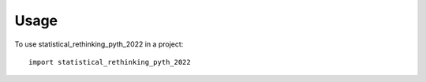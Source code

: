 =====
Usage
=====

To use statistical_rethinking_pyth_2022 in a project::

    import statistical_rethinking_pyth_2022
